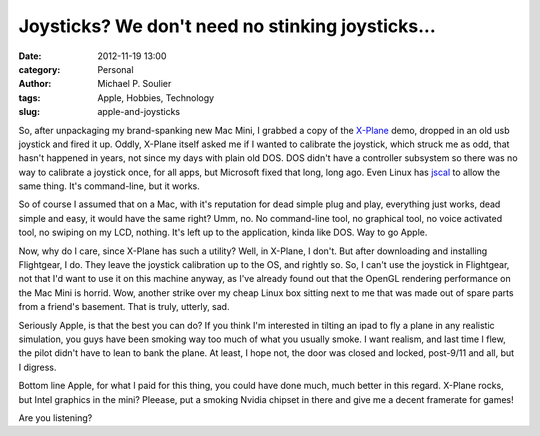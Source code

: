 Joysticks? We don't need no stinking joysticks...
=================================================

:date: 2012-11-19 13:00
:category: Personal
:author: Michael P. Soulier
:tags: Apple, Hobbies, Technology
:slug: apple-and-joysticks

So, after unpackaging my brand-spanking new Mac Mini, I grabbed a copy of the
`X-Plane`_ demo, dropped in an old usb joystick and fired it up. Oddly, X-Plane
itself asked me if I wanted to calibrate the joystick, which struck me as odd,
that hasn't happened in years, not since my days with plain old DOS. DOS
didn't have a controller subsystem so there was no way to calibrate a joystick
once, for all apps, but Microsoft fixed that long, long ago. Even Linux has
jscal_ to allow the same thing. It's command-line, but it works.

So of course I assumed that on a Mac, with it's reputation for dead simple
plug and play, everything just works, dead simple and easy, it would have the
same right? Umm, no. No command-line tool, no graphical tool, no voice
activated tool, no swiping on my LCD, nothing. It's left up to the
application, kinda like DOS. Way to go Apple.

Now, why do I care, since X-Plane has such a utility? Well, in X-Plane, I
don't. But after downloading and installing Flightgear, I do. They leave the
joystick calibration up to the OS, and rightly so. So, I can't use the
joystick in Flightgear, not that I'd want to use it on this machine anyway, as
I've already found out that the OpenGL rendering performance on the Mac Mini
is horrid. Wow, another strike over my cheap Linux box sitting next to me that
was made out of spare parts from a friend's basement. That is truly, utterly,
sad.

Seriously Apple, is that the best you can do? If you think I'm interested in
tilting an ipad to fly a plane in any realistic simulation, you guys have been
smoking way too much of what you usually smoke. I want realism, and last time
I flew, the pilot didn't have to lean to bank the plane. At least, I hope not,
the door was closed and locked, post-9/11 and all, but I digress.

Bottom line Apple, for what I paid for this thing, you could have done much,
much better in this regard. X-Plane rocks, but Intel graphics in the mini?
Pleease, put a smoking Nvidia chipset in there and give me a decent framerate
for games!

Are you listening?

.. _`X-Plane`: http://www.x-plane.com
.. _jscal: gentle-taiga-2880
